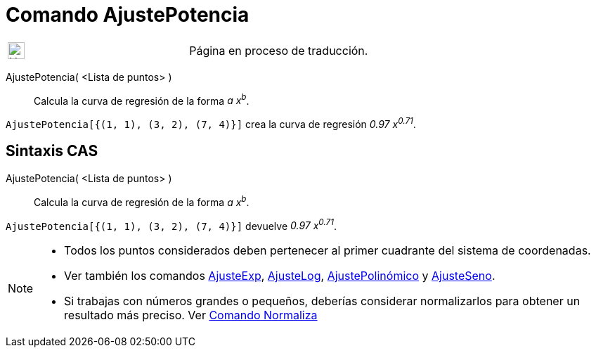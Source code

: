 = Comando AjustePotencia
:page-en: commands/FitPow
ifdef::env-github[:imagesdir: /es/modules/ROOT/assets/images]

[width="100%",cols="50%,50%",]
|===
a|
image:24px-UnderConstruction.png[UnderConstruction.png,width=24,height=24]

|Página en proceso de traducción.
|===

AjustePotencia( <Lista de puntos> )::
  Calcula la curva de regresión de la forma _a x^b^_.

[EXAMPLE]
====

`++AjustePotencia[{(1, 1), (3, 2), (7, 4)}]++` crea la curva de regresión _0.97 x^0.71^_.

====

== Sintaxis CAS

AjustePotencia( <Lista de puntos> )::
  Calcula la curva de regresión de la forma _a x^b^_.

[EXAMPLE]
====

`++AjustePotencia[{(1, 1), (3, 2), (7, 4)}]++` devuelve _0.97 x^0.71^_.

====

[NOTE]
====

* Todos los puntos considerados deben pertenecer al primer cuadrante del sistema de coordenadas.
* Ver también los comandos xref:/commands/AjusteExp.adoc[AjusteExp], xref:/commands/AjusteLog.adoc[AjusteLog],
xref:/commands/AjustePolinómico.adoc[AjustePolinómico] y xref:/commands/AjusteSeno.adoc[AjusteSeno].
* Si trabajas con números grandes o pequeños, deberías considerar normalizarlos para obtener un resultado más preciso.
Ver xref:/commands/Normaliza.adoc[Comando Normaliza]

====
